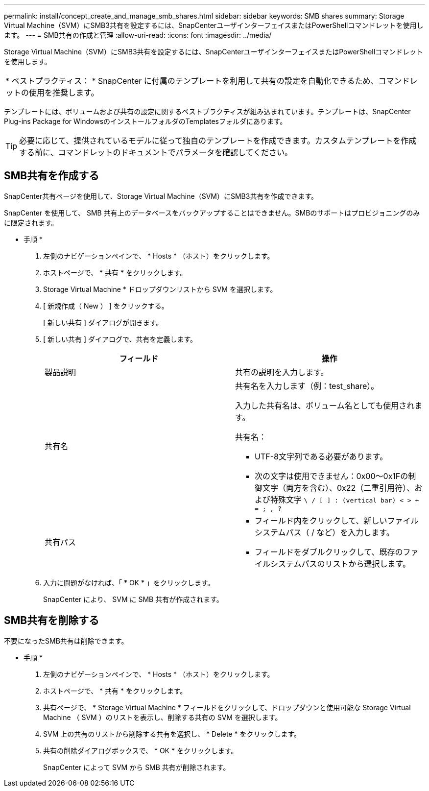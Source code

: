 ---
permalink: install/concept_create_and_manage_smb_shares.html 
sidebar: sidebar 
keywords: SMB shares 
summary: Storage Virtual Machine（SVM）にSMB3共有を設定するには、SnapCenterユーザインターフェイスまたはPowerShellコマンドレットを使用します。 
---
= SMB共有の作成と管理
:allow-uri-read: 
:icons: font
:imagesdir: ../media/


[role="lead"]
Storage Virtual Machine（SVM）にSMB3共有を設定するには、SnapCenterユーザインターフェイスまたはPowerShellコマンドレットを使用します。

|===


| * ベストプラクティス： * SnapCenter に付属のテンプレートを利用して共有の設定を自動化できるため、コマンドレットの使用を推奨します。 
|===
テンプレートには、ボリュームおよび共有の設定に関するベストプラクティスが組み込まれています。テンプレートは、SnapCenter Plug-ins Package for WindowsのインストールフォルダのTemplatesフォルダにあります。


TIP: 必要に応じて、提供されているモデルに従って独自のテンプレートを作成できます。カスタムテンプレートを作成する前に、コマンドレットのドキュメントでパラメータを確認してください。



== SMB共有を作成する

SnapCenter共有ページを使用して、Storage Virtual Machine（SVM）にSMB3共有を作成できます。

SnapCenter を使用して、 SMB 共有上のデータベースをバックアップすることはできません。SMBのサポートはプロビジョニングのみに限定されます。

* 手順 *

. 左側のナビゲーションペインで、 * Hosts * （ホスト）をクリックします。
. ホストページで、 * 共有 * をクリックします。
. Storage Virtual Machine * ドロップダウンリストから SVM を選択します。
. [ 新規作成（ New ） ] をクリックする。
+
[ 新しい共有 ] ダイアログが開きます。

. [ 新しい共有 ] ダイアログで、共有を定義します。
+
|===
| フィールド | 操作 


 a| 
製品説明
 a| 
共有の説明を入力します。



 a| 
共有名
 a| 
共有名を入力します（例：test_share）。

入力した共有名は、ボリューム名としても使用されます。

共有名：

** UTF-8文字列である必要があります。
** 次の文字は使用できません：0x00～0x1Fの制御文字（両方を含む）、0x22（二重引用符）、および特殊文字 `\ / [ ] : (vertical bar) < > + = ; , ?`




 a| 
共有パス
 a| 
** フィールド内をクリックして、新しいファイルシステムパス（ / など）を入力します。
** フィールドをダブルクリックして、既存のファイルシステムパスのリストから選択します。


|===
. 入力に問題がなければ、「 * OK * 」をクリックします。
+
SnapCenter により、 SVM に SMB 共有が作成されます。





== SMB共有を削除する

不要になったSMB共有は削除できます。

* 手順 *

. 左側のナビゲーションペインで、 * Hosts * （ホスト）をクリックします。
. ホストページで、 * 共有 * をクリックします。
. 共有ページで、 * Storage Virtual Machine * フィールドをクリックして、ドロップダウンと使用可能な Storage Virtual Machine （ SVM ）のリストを表示し、削除する共有の SVM を選択します。
. SVM 上の共有のリストから削除する共有を選択し、 * Delete * をクリックします。
. 共有の削除ダイアログボックスで、 * OK * をクリックします。
+
SnapCenter によって SVM から SMB 共有が削除されます。


